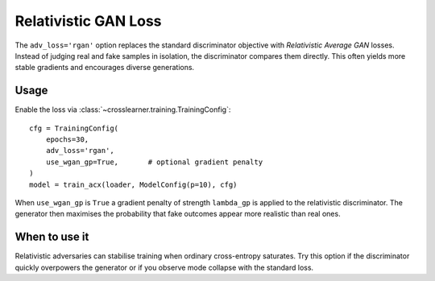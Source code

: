 Relativistic GAN Loss
=====================

The ``adv_loss='rgan'`` option replaces the standard discriminator objective with
*Relativistic Average GAN* losses. Instead of judging real and fake samples in
isolation, the discriminator compares them directly. This often yields more
stable gradients and encourages diverse generations.

Usage
-----

Enable the loss via :class:`~crosslearner.training.TrainingConfig`::

   cfg = TrainingConfig(
       epochs=30,
       adv_loss='rgan',
       use_wgan_gp=True,       # optional gradient penalty
   )
   model = train_acx(loader, ModelConfig(p=10), cfg)

When ``use_wgan_gp`` is ``True`` a gradient penalty of strength
``lambda_gp`` is applied to the relativistic discriminator. The generator
then maximises the probability that fake outcomes appear more realistic
than real ones.

When to use it
--------------

Relativistic adversaries can stabilise training when ordinary
cross-entropy saturates. Try this option if the discriminator quickly
overpowers the generator or if you observe mode collapse with the
standard loss.
